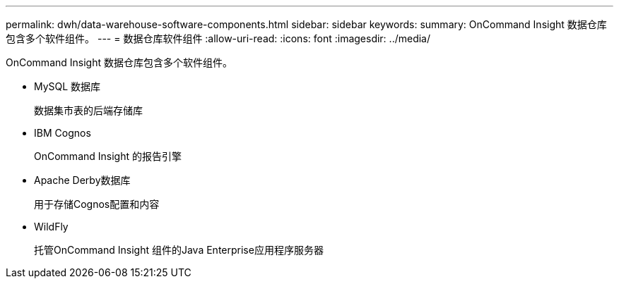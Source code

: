 ---
permalink: dwh/data-warehouse-software-components.html 
sidebar: sidebar 
keywords:  
summary: OnCommand Insight 数据仓库包含多个软件组件。 
---
= 数据仓库软件组件
:allow-uri-read: 
:icons: font
:imagesdir: ../media/


[role="lead"]
OnCommand Insight 数据仓库包含多个软件组件。

* MySQL 数据库
+
数据集市表的后端存储库

* IBM Cognos
+
OnCommand Insight 的报告引擎

* Apache Derby数据库
+
用于存储Cognos配置和内容

* WildFly
+
托管OnCommand Insight 组件的Java Enterprise应用程序服务器


